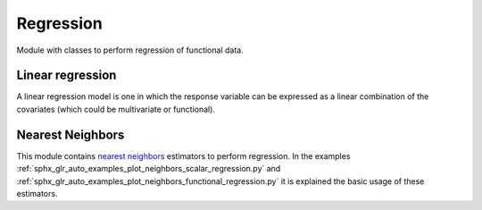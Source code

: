 .. _regression-module:

Regression
==========

Module with classes to perform regression of functional data.

Linear regression
-----------------

A linear regression model is one in which the response variable can be
expressed as a linear combination of the covariates (which could be
multivariate or functional).

.. autosummary::
   :toctree: autosummary

   skfda.ml.regression.LinearRegression

Nearest Neighbors
-----------------

This module contains `nearest neighbors
<https://en.wikipedia.org/wiki/K-nearest_neighbors_algorithm>`_ estimators to
perform regression. In the examples
:ref:`sphx_glr_auto_examples_plot_neighbors_scalar_regression.py` and
:ref:`sphx_glr_auto_examples_plot_neighbors_functional_regression.py`
it is explained the basic usage of these estimators.

.. autosummary::
   :toctree: autosummary

   skfda.ml.regression.KNeighborsRegressor
   skfda.ml.regression.RadiusNeighborsRegressor
